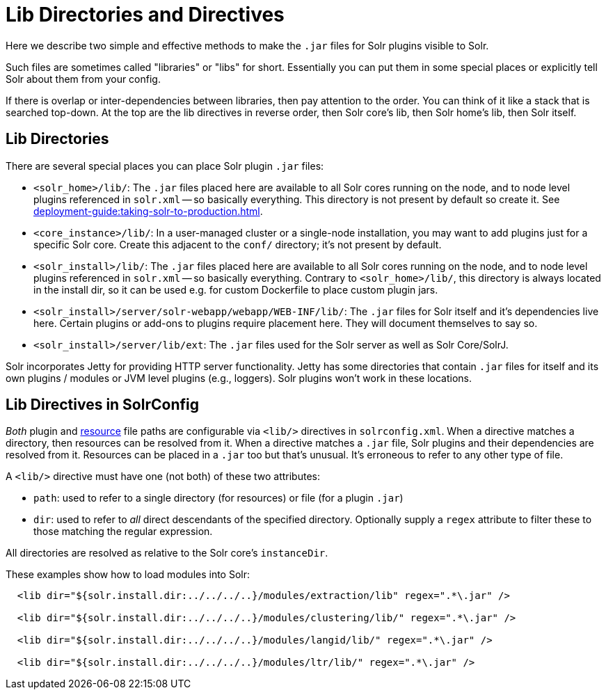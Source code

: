 = Lib Directories and Directives

// Licensed to the Apache Software Foundation (ASF) under one
// or more contributor license agreements.  See the NOTICE file
// distributed with this work for additional information
// regarding copyright ownership.  The ASF licenses this file
// to you under the Apache License, Version 2.0 (the
// "License"); you may not use this file except in compliance
// with the License.  You may obtain a copy of the License at
//
//   http://www.apache.org/licenses/LICENSE-2.0
//
// Unless required by applicable law or agreed to in writing,
// software distributed under the License is distributed on an
// "AS IS" BASIS, WITHOUT WARRANTIES OR CONDITIONS OF ANY
// KIND, either express or implied.  See the License for the
// specific language governing permissions and limitations
// under the License.

Here we describe two simple and effective methods to make the `.jar` files for Solr plugins visible to Solr.

Such files are sometimes called "libraries" or "libs" for short.
Essentially you can put them in some special places or explicitly tell Solr about them from your config.

If there is overlap or inter-dependencies between libraries, then pay attention to the order.  You can think of it like a stack that is searched top-down.  At the top are the lib directives in reverse order, then Solr core's lib, then Solr home's lib, then Solr itself.

== Lib Directories

There are several special places you can place Solr plugin `.jar` files:

* `<solr_home>/lib/`: The `.jar` files placed here are available to all Solr cores running on the node, and to node level plugins referenced in `solr.xml` -- so basically everything.
This directory is not present by default so create it.
See xref:deployment-guide:taking-solr-to-production.adoc[].

* `<core_instance>/lib/`: In a user-managed cluster or a single-node installation, you may want to add plugins just for a specific Solr core.
Create this adjacent to the `conf/` directory; it's not present by default.

* `<solr_install>/lib/`: The `.jar` files placed here are available to all Solr cores running on the node, and to node level plugins referenced in `solr.xml` -- so basically everything.
Contrary to `<solr_home>/lib/`, this directory is always located in the install dir, so it can be used e.g. for custom
Dockerfile to place custom plugin jars.

* `<solr_install>/server/solr-webapp/webapp/WEB-INF/lib/`: The `.jar` files for Solr itself and it's dependencies live here.
Certain plugins or add-ons to plugins require placement here.
They will document themselves to say so.

* `<solr_install>/server/lib/ext`: The `.jar` files used for the Solr server as well as Solr Core/SolrJ.

Solr incorporates Jetty for providing HTTP server functionality.
Jetty has some directories that contain `.jar` files for itself and its own plugins / modules or JVM level plugins (e.g., loggers).
Solr plugins won't work in these locations.

== Lib Directives in SolrConfig

_Both_ plugin and xref:resource-loading.adoc[resource] file paths are configurable via `<lib/>` directives in `solrconfig.xml`.
When a directive matches a directory, then resources can be resolved from it.
When a directive matches a `.jar` file, Solr plugins and their dependencies are resolved from it.
Resources can be placed in a `.jar` too but that's unusual.
It's erroneous to refer to any other type of file.

A `<lib/>` directive must have one (not both) of these two attributes:

* `path`: used to refer to a single directory (for resources) or file (for a plugin `.jar`)

* `dir`: used to refer to _all_ direct descendants of the specified directory.  Optionally supply a `regex` attribute to filter these to those matching the regular expression.

All directories are resolved as relative to the Solr core's `instanceDir`.

These examples show how to load modules into Solr:

[source,xml]
----
  <lib dir="${solr.install.dir:../../../..}/modules/extraction/lib" regex=".*\.jar" />

  <lib dir="${solr.install.dir:../../../..}/modules/clustering/lib/" regex=".*\.jar" />

  <lib dir="${solr.install.dir:../../../..}/modules/langid/lib/" regex=".*\.jar" />

  <lib dir="${solr.install.dir:../../../..}/modules/ltr/lib/" regex=".*\.jar" />
----
